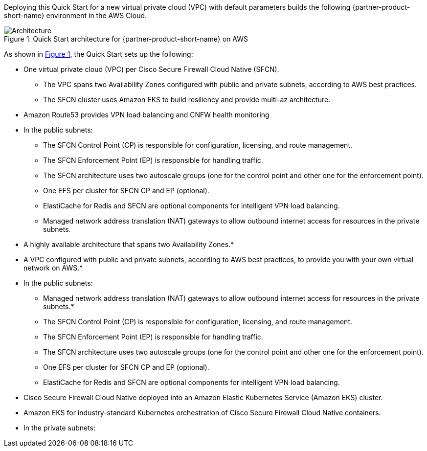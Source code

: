 :xrefstyle: short

Deploying this Quick Start for a new virtual private cloud (VPC) with
default parameters builds the following {partner-product-short-name} environment in the
AWS Cloud.

// Replace this example diagram with your own. Follow our wiki guidelines: https://w.amazon.com/bin/view/AWS_Quick_Starts/Process_for_PSAs/#HPrepareyourarchitecturediagram. Upload your source PowerPoint file to the GitHub {deployment name}/docs/images/ directory in this repo. 

[#architecture1]
.Quick Start architecture for {partner-product-short-name} on AWS
image::../images/architecture_diagram.png[Architecture]

As shown in <<architecture1>>, the Quick Start sets up the following:

* One virtual private cloud (VPC) per Cisco Secure Firewall Cloud Native (SFCN).
** The VPC spans two Availability Zones configured with public and private subnets, according to AWS best practices.
** The SFCN cluster uses Amazon EKS to build resiliency and provide multi-az architecture.
* Amazon Route53 provides VPN load balancing and CNFW health monitoring
* In the public subnets:
** The SFCN Control Point (CP) is responsible for configuration, licensing, and route management.
** The SFCN Enforcement Point (EP) is responsible for handling traffic.
** The SFCN architecture uses two autoscale groups (one for the control point and other one for the enforcement point).
** One EFS per cluster for SFCN CP and EP (optional).
** ElastiCache for Redis and SFCN are optional components for intelligent VPN load balancing.
** Managed network address translation (NAT) gateways to allow outbound internet access for resources in the private subnets.



* A highly available architecture that spans two Availability Zones.*
* A VPC configured with public and private subnets, according to AWS
best practices, to provide you with your own virtual network on AWS.*
* In the public subnets:
** Managed network address translation (NAT) gateways to allow outbound
internet access for resources in the private subnets.*
** The SFCN Control Point (CP) is responsible for configuration, licensing, and route management.
** The SFCN Enforcement Point (EP) is responsible for handling traffic.
** The SFCN architecture uses two autoscale groups (one for the control point and other one for the enforcement point).
** One EFS per cluster for SFCN CP and EP (optional).
** ElastiCache for Redis and SFCN are optional components for intelligent VPN load balancing.

* Cisco Secure Firewall Cloud Native deployed into an Amazon Elastic Kubernetes Service (Amazon EKS) cluster.
* Amazon EKS for industry-standard Kubernetes orchestration of Cisco Secure Firewall Cloud Native containers.

* In the private subnets:

// Add bullet points for any additional components that are included in the deployment. Make sure that the additional components are also represented in the architecture diagram. End each bullet with a period.
// * <describe any additional components>.

//[.small]#* The template that deploys the Quick Start into an existing VPC skips the components marked by asterisks and prompts you for your existing VPC configuration.#
